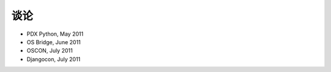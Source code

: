 谈论
=========================

* PDX Python, May 2011
* OS Bridge, June 2011
* OSCON, July 2011
* Djangocon, July 2011

